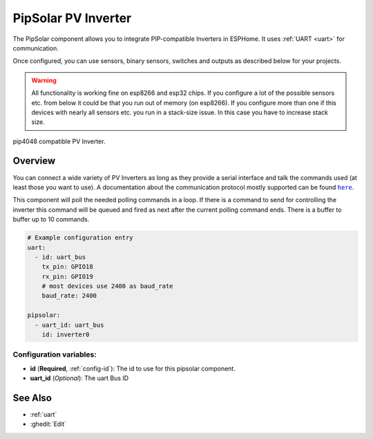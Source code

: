 PipSolar PV Inverter
========================

.. seo::
    :description: Instructions for setting up PipSolar Compatible PV Inverter in ESPHome.
    :image: pipsolar.jpg

The PipSolar component allows you to integrate PIP-compatible Inverters in ESPHome. 
It uses :ref:`UART <uart>` for communication.

Once configured, you can use sensors, binary sensors, switches and outputs as described below for your projects.

.. warning::

    All functionality is working fine on esp8266 and esp32 chips. 
    If you configure a lot of the possible sensors etc. from below it could be that you run out of memory (on esp8266).
    If you configure more than one if this devices with nearly all sensors etc. you run in a stack-size issue. In this case you have to increase stack size.

.. figure:: images/pipsolar.jpg
    :align: center
    :width: 50.0%

    pip4048 compatible PV Inverter.

Overview
--------

You can connect a wide variety of PV Inverters as long as they provide a serial interface and talk the commands used (at least those you want to use).
A documentation about the communication protocol mostly supported can be found |here|_.

This component will poll the needed polling commands in a loop. If there is a command to send for controlling the inverter this command will be queued and fired as next after the current polling command ends.
There is a buffer to buffer up to 10 commands.

.. |here| replace:: ``here``
.. _here: https://github.com/jblance/mpp-solar/raw/master/docs/PI30_PIP-GK_MK-Protocol.pdf

.. code-block:: yaml

    # Example configuration entry
    uart:
      - id: uart_bus
        tx_pin: GPIO18
        rx_pin: GPIO19
        # most devices use 2400 as baud_rate
        baud_rate: 2400

    pipsolar:
      - uart_id: uart_bus
        id: inverter0

Configuration variables:
~~~~~~~~~~~~~~~~~~~~~~~~

- **id** (**Required**, :ref:`config-id`): The id to use for this pipsolar component.
- **uart_id** (*Optional*): The uart Bus ID



See Also
--------

- :ref:`uart`
- :ghedit:`Edit`
